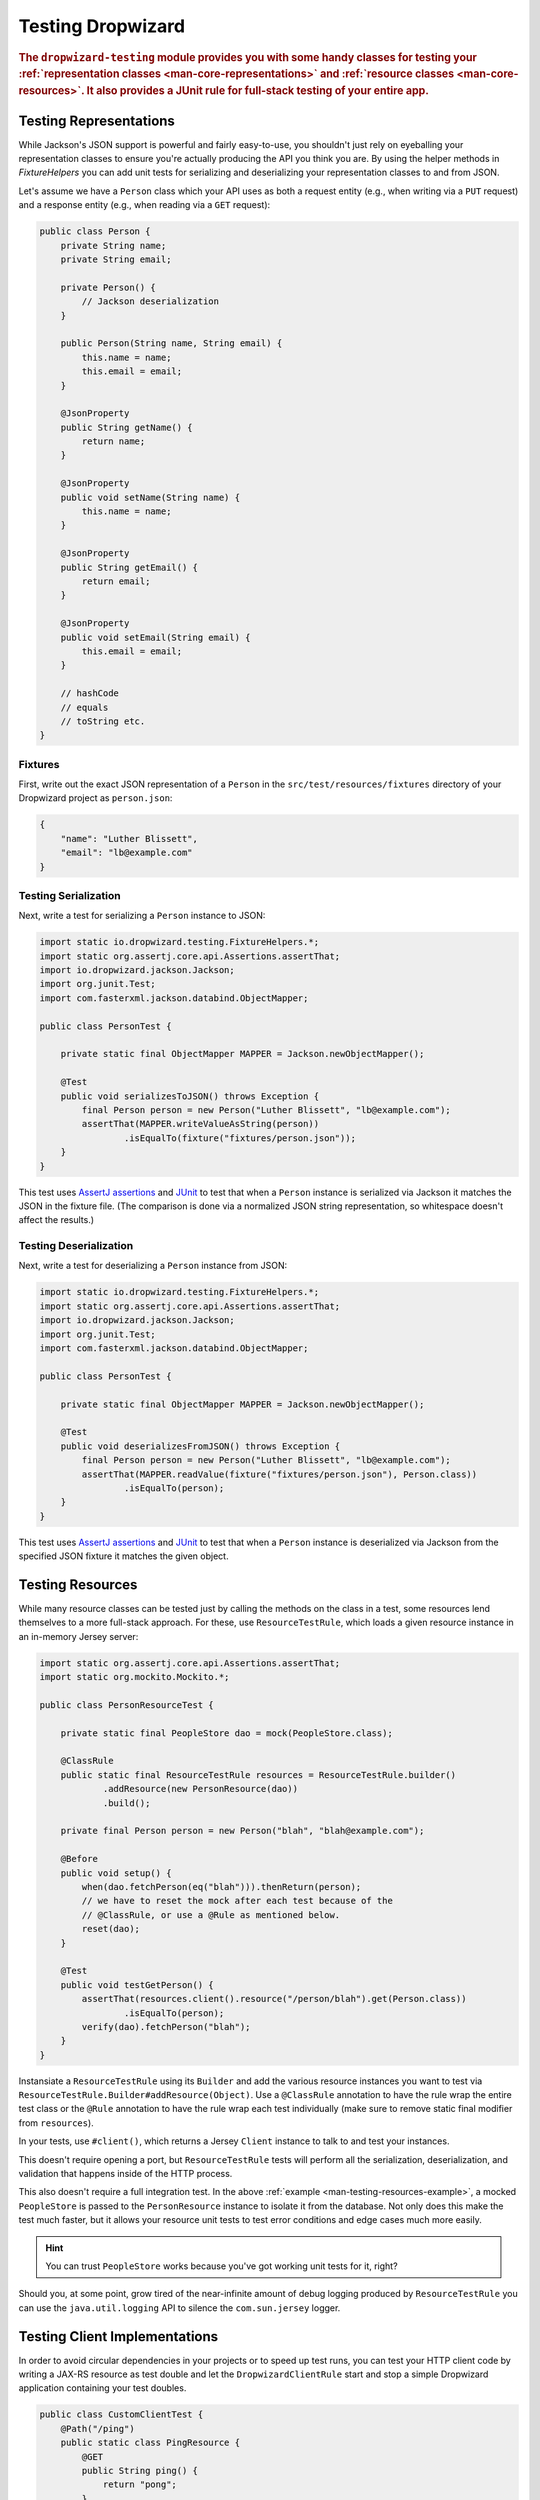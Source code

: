 .. _manual-testing:

##################
Testing Dropwizard
##################

.. highlight:: text

.. rubric:: The ``dropwizard-testing`` module provides you with some handy classes for testing
            your :ref:`representation classes <man-core-representations>`
            and :ref:`resource classes <man-core-resources>`. It also provides a JUnit rule
            for full-stack testing of your entire app.

.. _man-testing-representations:

Testing Representations
=======================

While Jackson's JSON support is powerful and fairly easy-to-use, you shouldn't just rely on
eyeballing your representation classes to ensure you're actually producing the API you think you
are. By using the helper methods in `FixtureHelpers` you can add unit tests for serializing and
deserializing your representation classes to and from JSON.

Let's assume we have a ``Person`` class which your API uses as both a request entity (e.g., when
writing via a ``PUT`` request) and a response entity (e.g., when reading via a ``GET`` request):

.. code-block:: java

    public class Person {
        private String name;
        private String email;

        private Person() {
            // Jackson deserialization
        }

        public Person(String name, String email) {
            this.name = name;
            this.email = email;
        }

        @JsonProperty
        public String getName() {
            return name;
        }

        @JsonProperty
        public void setName(String name) {
            this.name = name;
        }

        @JsonProperty
        public String getEmail() {
            return email;
        }

        @JsonProperty
        public void setEmail(String email) {
            this.email = email;
        }

        // hashCode
        // equals
        // toString etc.
    }

.. _man-testing-representations-fixtures:

Fixtures
--------

First, write out the exact JSON representation of a ``Person`` in the
``src/test/resources/fixtures`` directory of your Dropwizard project as ``person.json``:

.. code-block:: javascript

    {
        "name": "Luther Blissett",
        "email": "lb@example.com"
    }

.. _man-testing-representations-serialization:

Testing Serialization
---------------------

Next, write a test for serializing a ``Person`` instance to JSON:

.. code-block:: java

    import static io.dropwizard.testing.FixtureHelpers.*;
    import static org.assertj.core.api.Assertions.assertThat;
    import io.dropwizard.jackson.Jackson;
    import org.junit.Test;
    import com.fasterxml.jackson.databind.ObjectMapper;

    public class PersonTest {

        private static final ObjectMapper MAPPER = Jackson.newObjectMapper();

        @Test
        public void serializesToJSON() throws Exception {
            final Person person = new Person("Luther Blissett", "lb@example.com");
            assertThat(MAPPER.writeValueAsString(person))
                    .isEqualTo(fixture("fixtures/person.json"));
        }
    }

This test uses `AssertJ assertions`_ and JUnit_ to test that when a ``Person`` instance is serialized
via Jackson it matches the JSON in the fixture file. (The comparison is done via a normalized JSON
string representation, so whitespace doesn't affect the results.)

.. _AssertJ assertions: http://assertj.org/assertj-core-conditions.html
.. _JUnit: http://www.junit.org/

.. _man-testing-representations-deserialization:

Testing Deserialization
-----------------------

Next, write a test for deserializing a ``Person`` instance from JSON:

.. code-block:: java

    import static io.dropwizard.testing.FixtureHelpers.*;
    import static org.assertj.core.api.Assertions.assertThat;
    import io.dropwizard.jackson.Jackson;
    import org.junit.Test;
    import com.fasterxml.jackson.databind.ObjectMapper;

    public class PersonTest {

        private static final ObjectMapper MAPPER = Jackson.newObjectMapper();

        @Test
        public void deserializesFromJSON() throws Exception {
            final Person person = new Person("Luther Blissett", "lb@example.com");
            assertThat(MAPPER.readValue(fixture("fixtures/person.json"), Person.class))
                    .isEqualTo(person);
        }
    }


This test uses `AssertJ assertions`_ and JUnit_ to test that when a ``Person`` instance is
deserialized via Jackson from the specified JSON fixture it matches the given object.

.. _man-testing-resources:

Testing Resources
=================

While many resource classes can be tested just by calling the methods on the class in a test, some
resources lend themselves to a more full-stack approach. For these, use ``ResourceTestRule``, which
loads a given resource instance in an in-memory Jersey server:

.. _man-testing-resources-example:

.. code-block:: java

    import static org.assertj.core.api.Assertions.assertThat;
    import static org.mockito.Mockito.*;

    public class PersonResourceTest {

        private static final PeopleStore dao = mock(PeopleStore.class);

        @ClassRule
        public static final ResourceTestRule resources = ResourceTestRule.builder()
                .addResource(new PersonResource(dao))
                .build();

        private final Person person = new Person("blah", "blah@example.com");

        @Before
        public void setup() {
            when(dao.fetchPerson(eq("blah"))).thenReturn(person);
            // we have to reset the mock after each test because of the
            // @ClassRule, or use a @Rule as mentioned below.
            reset(dao);
        }

        @Test
        public void testGetPerson() {
            assertThat(resources.client().resource("/person/blah").get(Person.class))
                    .isEqualTo(person);
            verify(dao).fetchPerson("blah");
        }
    }

Instansiate a ``ResourceTestRule`` using its ``Builder`` and add the various resource instances you
want to test via ``ResourceTestRule.Builder#addResource(Object)``. Use a ``@ClassRule`` annotation
to have the rule wrap the entire test class or the ``@Rule`` annotation to have the rule wrap
each test individually (make sure to remove static final modifier from ``resources``).

In your tests, use ``#client()``, which returns a Jersey ``Client`` instance to talk to and test
your instances.

This doesn't require opening a port, but ``ResourceTestRule`` tests will perform all the serialization,
deserialization, and validation that happens inside of the HTTP process.

This also doesn't require a full integration test. In the above
:ref:`example <man-testing-resources-example>`, a mocked ``PeopleStore`` is passed to the
``PersonResource`` instance to isolate it from the database. Not only does this make the test much
faster, but it allows your resource unit tests to test error conditions and edge cases much more
easily.

.. hint::

    You can trust ``PeopleStore`` works because you've got working unit tests for it, right?

Should you, at some point, grow tired of the near-infinite amount of debug logging produced by
``ResourceTestRule`` you can use the ``java.util.logging`` API to silence the ``com.sun.jersey`` logger.


.. _man-testing-clients:

Testing Client Implementations
==============================

In order to avoid circular dependencies in your projects or to speed up test runs, you can test your HTTP client code
by writing a JAX-RS resource as test double and let the ``DropwizardClientRule`` start and stop a simple Dropwizard
application containing your test doubles.

.. _man-testing-clients-example:

.. code-block:: java

    public class CustomClientTest {
        @Path("/ping")
        public static class PingResource {
            @GET
            public String ping() {
                return "pong";
            }
        }

        @ClassRule
        public final static DropwizardClientRule dropwizard = new DropwizardClientRule(new PingResource());

        @Test
        public void shouldPing() throws IOException {
            final URL url = new URL(dropwizard.baseUri() + "/ping");
            final String response = new BufferedReader(new InputStreamReader(url.openStream())).readLine();
            assertEquals("pong", response);
        }
    }

.. hint::

    Of course you would use your HTTP client in the ``@Test`` method and not ``java.net.URL#openStream()``.

The ``DropwizardClientRule`` takes care of:

* Creating a simple default configuration.
* Creating a simplistic application.
* Adding a dummy health check to the application to suppress the startup warning.
* Adding your JAX-RS resources (test doubles) to the Dropwizard application.
* Choosing a free random port number (important for running tests in parallel).
* Starting the Dropwizard application containing the test doubles.
* Stopping the Dropwizard application containing the test doubles.


Integration Testing
===================

It can be useful to start up your entire app and hit it with real HTTP requests during testing. This can be
achieved by adding ``DropwizardAppRule`` to your JUnit test class, which will start the app prior to any tests
running and stop it again when they've completed (roughly equivalent to having used ``@BeforeClass`` and ``@AfterClass``).
``DropwizardAppRule`` also exposes the app's ``Configuration``,
``Environment`` and the app object itself so that these can be queried by the tests.

.. code-block:: java

    public class LoginAcceptanceTest {

        @ClassRule
        public static final DropwizardAppRule<TestConfiguration> RULE =
                new DropwizardAppRule<TestConfiguration>(MyApp.class, ResourceHelpers.resourceFilePath("my-app-config.yaml"));

        @Test
        public void loginHandlerRedirectsAfterPost() {
            Client client = new Client();

            ClientResponse response = client.resource(
                    String.format("http://localhost:%d/login", RULE.getLocalPort()))
                    .post(ClientResponse.class, loginForm());

            assertThat(response.getStatus()).isEqualTo(302);
        }
    }
